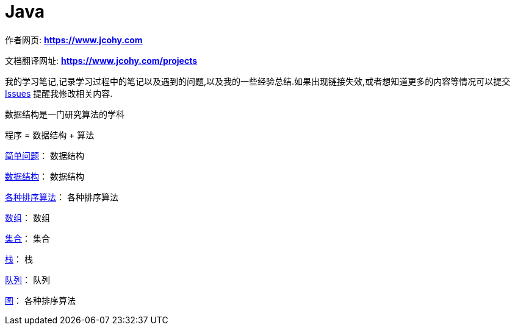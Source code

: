 [[java]]
= Java

****
作者网页:
https://www.jcohy.com[*https://www.jcohy.com*]

文档翻译网址:
https://www.jcohy.com[*https://www.jcohy.com/projects*]

我的学习笔记,记录学习过程中的笔记以及遇到的问题,以及我的一些经验总结.如果出现链接失效,或者想知道更多的内容等情况可以提交 https://github.com/jcohy/jcohy-issues/issues[Issues] 提醒我修改相关内容.
****

数据结构是一门研究算法的学科

程序 = 数据结构 + 算法

[[horizontal]]
<<simple.adoc#algorithm-simple,简单问题>>： 数据结构

<<structure.adoc#algorithm-structure,数据结构>>： 数据结构

<<sort.adoc#algorithm-sort,各种排序算法>>： 各种排序算法

<<array.adoc#algorithm-array,数组>>： 数组

<<list.adoc#algorithm-list,集合>>： 集合

<<stack.adoc#algorithm-stack,栈>>： 栈

<<queue.adoc#algorithm-queue,队列>>： 队列

<<graph.adoc#algorithm-graph,图>>： 各种排序算法
